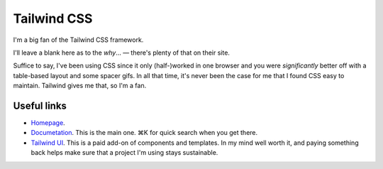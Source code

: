============
Tailwind CSS
============

I'm a big fan of the Tailwind CSS framework.

I'll leave a blank here as to the *why*… — there's plenty of that on their site.

Suffice to say, I've been using CSS since it only (half-)worked in one browser and you were *significantly* better off with a table-based layout and some spacer gifs. In all that time, it's never been the case for me that I found CSS easy to maintain. Tailwind gives me that, so I'm a fan.


Useful links
============

* `Homepage <https://tailwindcss.com>`_.
* `Documetation <https://tailwindcss.com/docs/>`_. This is the main one. ⌘K for quick search when you get there.
* `Tailwind UI <https://tailwindui.com/>`_. This is a paid add-on of components and
  templates. In my mind well worth it, and paying something back helps make sure that a
  project I'm using stays sustainable.
